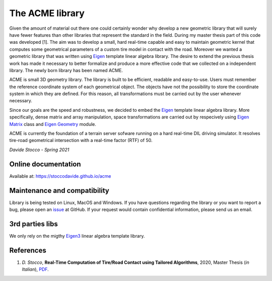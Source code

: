 The ACME library
================

Given the amount of material out there one could certainly wonder
why develop a new geometric library that will surely have fewer
features than other libraries that represent the standard in the field.
During my master thesis part of this code was developed [1]. The aim was to
develop a small, hard real-time capable and easy to maintain geometric kernel
that computes some geometrical parameters of a custom tire model in contact
with the road. Moreover we wanted a geometric library that was written using
`Eigen <https://eigen.tuxfamily.org/index.php?title=Main_Page>`__ template
linear algebra library.
The desire to extend the previous thesis work has made it necessary
to better formalize and produce a more effective code that we collected
on a independent library. The newly born library has been named ACME.

ACME is small 3D geometry library. The library is built to be efficient,
readable and easy-to-use. Users must remember the reference coordinate
system of each geometrical object. The objects have not the possibility
to store the coordinate system in which they are defined. For this reason,
all transformations must be carried out by the user whenever necessary.

Since our goals are the speed and robustness, we decided to embed the
`Eigen <https://eigen.tuxfamily.org/index.php?title=Main_Page>`__ template
linear algebra library. More specifically, dense matrix and array manipulation,
space transformations are carried out by respecively using `Eigen Matrix 
<https://eigen.tuxfamily.org/dox/group__TutorialMatrixClass.html>`__ class and
`Eigen Geometry <https://eigen.tuxfamily.org/dox/group__Geometry__chapter.html>`__
module.

ACME is currently the foundation of a terrain server sofware running on a hard
real-time DIL driving simulator. It resolves tire-road geometrical intersection
with a real-time factor (RTF) of 50.

*Davide Stocco - Spring 2021*

Online documentation
--------------------

Available at: `https://stoccodavide.github.io/acme <https://stoccodavide.github.io/acme>`__

Maintenance and compatibility
-----------------------------

Library is being tested on Linux, MacOS and Windows.
If you have questions regarding the library or you want to report a bug,
please open an `issue <https://github.com/StoccoDavide/acme/issues/new>`__
at GitHub. If your request would contain confidential information, please send
us an email.

3rd parties libs
----------------

We only rely on the migthy `Eigen3 <https://eigen.tuxfamily.org>`__ linear algebra
template library.

References
----------

1.  *D. Stocco*,
    **Real-Time Computation of Tire/Road Contact using Tailored Algorithms**,
    2020, Master Thesis (*in Italian*),
    `PDF <https://github.com/StoccoDavide/MasterThesis/blob/master/thesis.pdf>`__.
